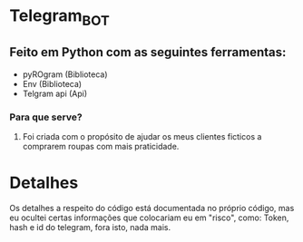 * Telegram_BOT
** Feito em Python com as seguintes ferramentas:
- pyROgram (Biblioteca)
- Env (Biblioteca)
- Telgram api (Api)

*** Para que serve? 
**** Foi criada com o propósito de ajudar os meus clientes ficticos a comprarem roupas com mais praticidade.

* Detalhes
Os detalhes a respeito do código está documentada no próprio código, mas eu ocultei certas informações que colocariam eu em "risco", como: Token, hash e id do telegram, fora isto, nada mais.
